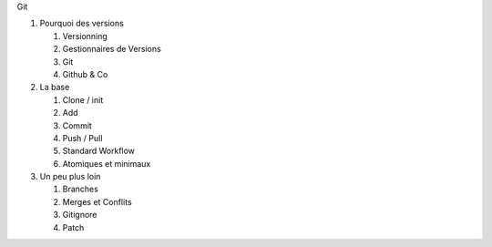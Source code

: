 Git

1. Pourquoi des versions

   1. Versionning
   2. Gestionnaires de Versions
   3. Git
   4. Github & Co

2. La base

   1. Clone / init
   2. Add
   3. Commit
   4. Push / Pull
   5. Standard Workflow
   6. Atomiques et minimaux

3. Un peu plus loin

   1. Branches
   2. Merges et Conflits
   3. Gitignore
   4. Patch


